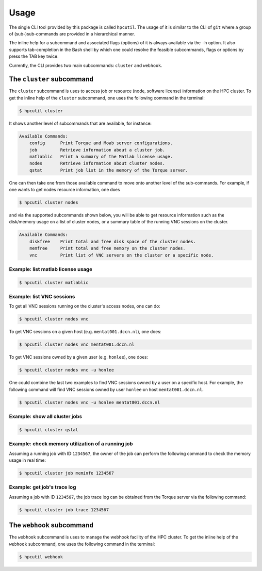 .. usage:

Usage
=====

The single CLI tool provided by this package is called ``hpcutil``. The usage of it is similar to the CLI of ``git`` where a group of (sub-)sub-commands are provided in a hierarchical manner.

The inline help for a subcommand and associated flags (options) of it is always available via the ``-h`` option.  It also supports tab-completion in the Bash shell by which one could resolve the feasible subcommands, flags or options by press the TAB key twice.

Currently, the CLI provides two main subcommands: ``cluster`` and ``webhook``.

The ``cluster`` subcommand
--------------------------

The ``cluster`` subcommand is uses to access job or resource (node, software license) information on the HPC cluster.  To get the inline help of the ``cluster`` subcommand, one uses the following command in the terminal:

.. code:: bash

    $ hpcutil cluster

It shows another level of subcommands that are available, for instance:

.. code:: bash

    Available Commands:
        config      Print Torque and Moab server configurations.
        job         Retrieve information about a cluster job.
        matlablic   Print a summary of the Matlab license usage.
        nodes       Retrieve information about cluster nodes.
        qstat       Print job list in the memory of the Torque server.

One can then take one from those available command to move onto another level of the sub-commands.  For example, if one wants to get nodes resource information, one does

.. code:: bash

    $ hpcutil cluster nodes

and via the supported subcommands shown below, you will be able to get resource information such as the disk/memory usage on a list of cluster nodes, or a summary table of the running VNC sessions on the cluster. 

.. code:: bash

    Available Commands:
        diskfree    Print total and free disk space of the cluster nodes.
        memfree     Print total and free memory on the cluster nodes.
        vnc         Print list of VNC servers on the cluster or a specific node.

Example: list matlab license usage
**********************************

.. code:: bash

    $ hpcutil cluster matlablic

Example: list VNC sessions
**************************

To get all VNC sessions running on the cluster's access nodes, one can do:

.. code:: bash

    $ hpcutil cluster nodes vnc

To get VNC sessions on a given host (e.g. ``mentat001.dccn.nl``), one does:

.. code:: bash

    $ hpcutil cluster nodes vnc mentat001.dccn.nl

To get VNC sessions owned by a given user (e.g. ``honlee``), one does:

.. code:: bash

    $ hpcutil cluster nodes vnc -u honlee

One could combine the last two examples to find VNC sessions owned by a user on a specific host.  For example, the following command will find VNC sessions owned by user ``honlee`` on host ``mentat001.dccn.nl``.

.. code:: bash

    $ hpcutil cluster nodes vnc -u honlee mentat001.dccn.nl


Example: show all cluster jobs
******************************

.. code:: bash

    $ hpcutil cluster qstat

Example: check memory utilization of a running job
**************************************************

Assuming a running job with ID ``1234567``, the owner of the job can perform the following command to check the memory usage in real time:

.. code:: bash

    $ hpcutil cluster job meminfo 1234567

Example: get job's trace log
****************************

Assuming a job with ID ``1234567``, the job trace log can be obtained from the Torque server via the following command:

.. code:: bash

    $ hpcutil cluster job trace 1234567

The ``webhook`` subcommand
--------------------------

The ``webhook`` subcommand is uses to manage the webhook facility of the HPC cluster.  To get the inline help of the ``webhook`` subcommand, one uses the following command in the terminal:

.. code:: bash

    $ hpcutil webhook